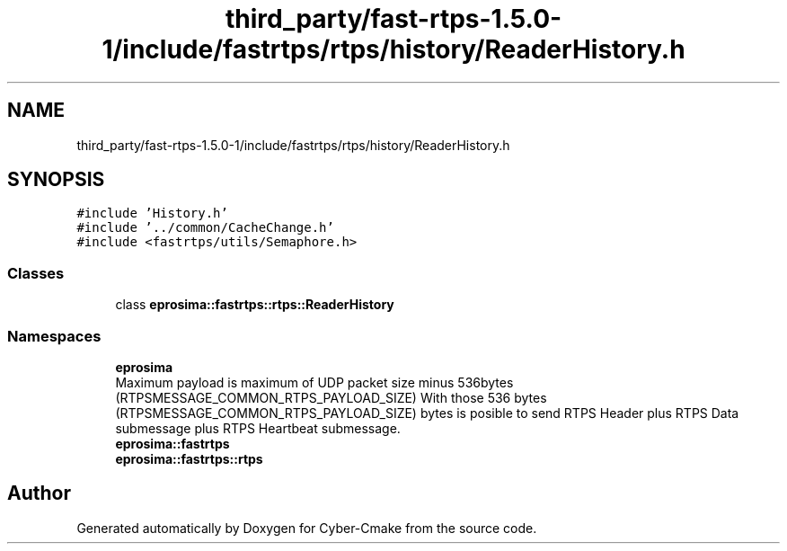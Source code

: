 .TH "third_party/fast-rtps-1.5.0-1/include/fastrtps/rtps/history/ReaderHistory.h" 3 "Sun Sep 3 2023" "Version 8.0" "Cyber-Cmake" \" -*- nroff -*-
.ad l
.nh
.SH NAME
third_party/fast-rtps-1.5.0-1/include/fastrtps/rtps/history/ReaderHistory.h
.SH SYNOPSIS
.br
.PP
\fC#include 'History\&.h'\fP
.br
\fC#include '\&.\&./common/CacheChange\&.h'\fP
.br
\fC#include <fastrtps/utils/Semaphore\&.h>\fP
.br

.SS "Classes"

.in +1c
.ti -1c
.RI "class \fBeprosima::fastrtps::rtps::ReaderHistory\fP"
.br
.in -1c
.SS "Namespaces"

.in +1c
.ti -1c
.RI " \fBeprosima\fP"
.br
.RI "Maximum payload is maximum of UDP packet size minus 536bytes (RTPSMESSAGE_COMMON_RTPS_PAYLOAD_SIZE) With those 536 bytes (RTPSMESSAGE_COMMON_RTPS_PAYLOAD_SIZE) bytes is posible to send RTPS Header plus RTPS Data submessage plus RTPS Heartbeat submessage\&. "
.ti -1c
.RI " \fBeprosima::fastrtps\fP"
.br
.ti -1c
.RI " \fBeprosima::fastrtps::rtps\fP"
.br
.in -1c
.SH "Author"
.PP 
Generated automatically by Doxygen for Cyber-Cmake from the source code\&.
